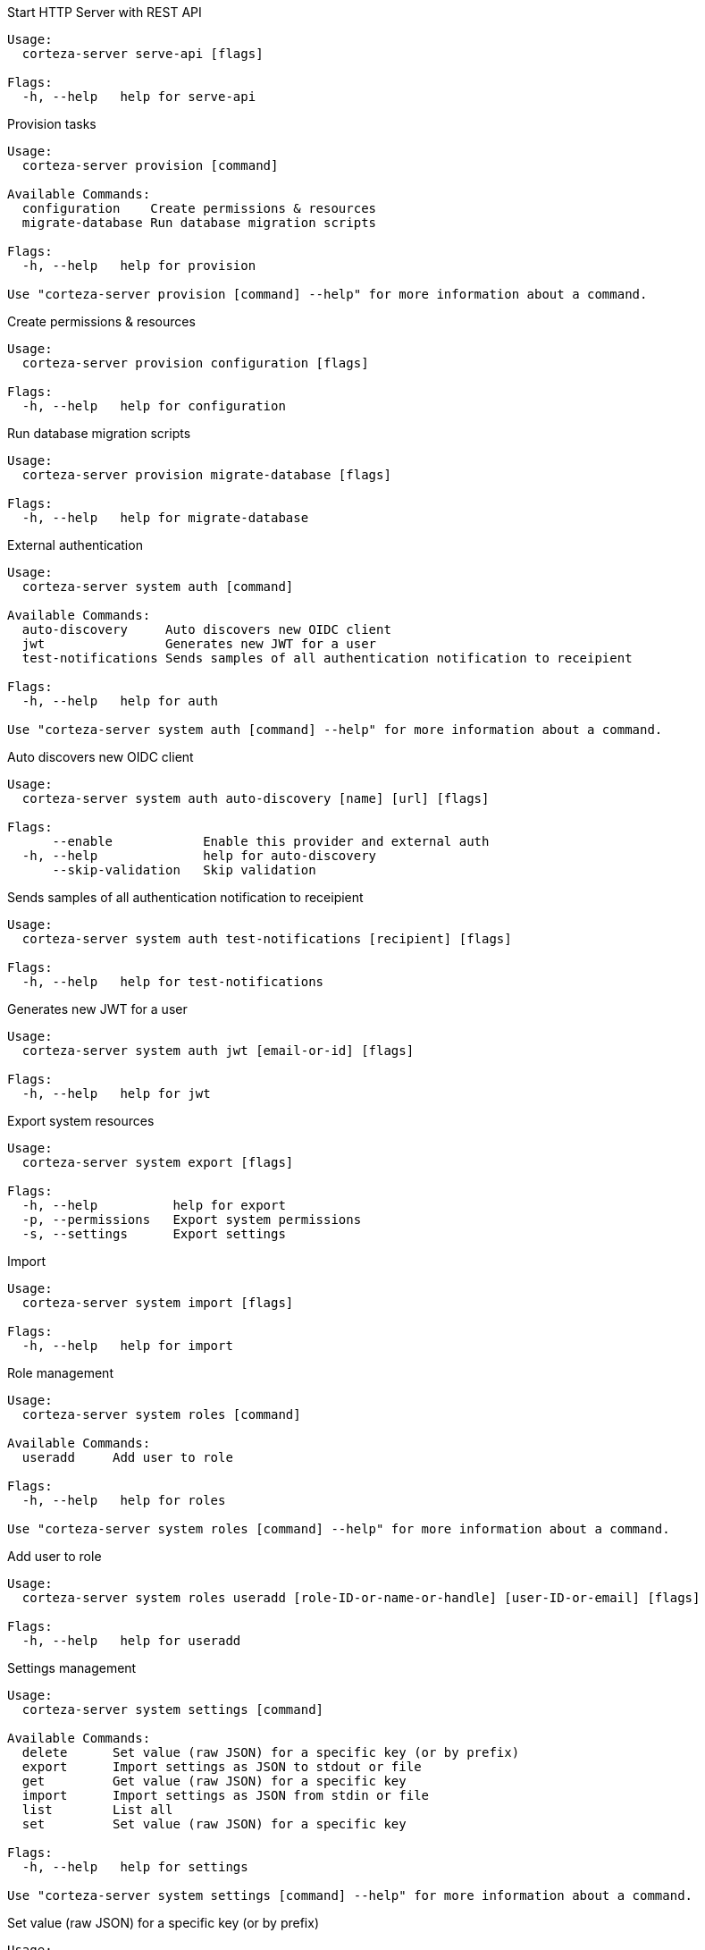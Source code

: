 
.Start HTTP Server with REST API
[source,shell]
----

Usage:
  corteza-server serve-api [flags]

Flags:
  -h, --help   help for serve-api
----

.Provision tasks
[source,shell]
----

Usage:
  corteza-server provision [command]

Available Commands:
  configuration    Create permissions & resources
  migrate-database Run database migration scripts

Flags:
  -h, --help   help for provision

Use "corteza-server provision [command] --help" for more information about a command.
----

.Create permissions & resources
[source,shell]
----

Usage:
  corteza-server provision configuration [flags]

Flags:
  -h, --help   help for configuration
----

.Run database migration scripts
[source,shell]
----

Usage:
  corteza-server provision migrate-database [flags]

Flags:
  -h, --help   help for migrate-database
----

.External authentication
[source,shell]
----

Usage:
  corteza-server system auth [command]

Available Commands:
  auto-discovery     Auto discovers new OIDC client
  jwt                Generates new JWT for a user
  test-notifications Sends samples of all authentication notification to receipient

Flags:
  -h, --help   help for auth

Use "corteza-server system auth [command] --help" for more information about a command.
----

.Auto discovers new OIDC client
[source,shell]
----

Usage:
  corteza-server system auth auto-discovery [name] [url] [flags]

Flags:
      --enable            Enable this provider and external auth
  -h, --help              help for auto-discovery
      --skip-validation   Skip validation
----

.Sends samples of all authentication notification to receipient
[source,shell]
----

Usage:
  corteza-server system auth test-notifications [recipient] [flags]

Flags:
  -h, --help   help for test-notifications
----

.Generates new JWT for a user
[source,shell]
----

Usage:
  corteza-server system auth jwt [email-or-id] [flags]

Flags:
  -h, --help   help for jwt
----

.Export system resources
[source,shell]
----

Usage:
  corteza-server system export [flags]

Flags:
  -h, --help          help for export
  -p, --permissions   Export system permissions
  -s, --settings      Export settings
----

.Import
[source,shell]
----

Usage:
  corteza-server system import [flags]

Flags:
  -h, --help   help for import
----

.Role management
[source,shell]
----

Usage:
  corteza-server system roles [command]

Available Commands:
  useradd     Add user to role

Flags:
  -h, --help   help for roles

Use "corteza-server system roles [command] --help" for more information about a command.
----

.Add user to role
[source,shell]
----

Usage:
  corteza-server system roles useradd [role-ID-or-name-or-handle] [user-ID-or-email] [flags]

Flags:
  -h, --help   help for useradd
----

.Settings management
[source,shell]
----

Usage:
  corteza-server system settings [command]

Available Commands:
  delete      Set value (raw JSON) for a specific key (or by prefix)
  export      Import settings as JSON to stdout or file
  get         Get value (raw JSON) for a specific key
  import      Import settings as JSON from stdin or file
  list        List all
  set         Set value (raw JSON) for a specific key

Flags:
  -h, --help   help for settings

Use "corteza-server system settings [command] --help" for more information about a command.
----

.Set value (raw JSON) for a specific key (or by prefix)
[source,shell]
----

Usage:
  corteza-server system settings delete [keys, ...] [flags]

Flags:
  -h, --help            help for delete
      --prefix string   Filter settings by prefix
----

.Import settings as JSON to stdout or file
[source,shell]
----

Usage:
  corteza-server system settings export [file] [flags]

Flags:
  -h, --help   help for export
----

.Get value (raw JSON) for a specific key
[source,shell]
----

Usage:
  corteza-server system settings get [key to get, ...] [flags]

Flags:
  -h, --help   help for get
----

.Import settings as JSON from stdin or file
[source,shell]
----

Usage:
  corteza-server system settings import [file] [flags]

Flags:
  -h, --help   help for import
----

.List all
[source,shell]
----

Usage:
  corteza-server system settings list [flags]

Flags:
  -h, --help            help for list
      --prefix string   Filter settings by prefix
----

.Set value (raw JSON) for a specific key
[source,shell]
----

Usage:
  corteza-server system settings set [key to set] [value] [flags]

Flags:
  -h, --help   help for set
----

.Sink
[source,shell]
----

Usage:
  corteza-server system sink [command]

Available Commands:
  signature   Creates signature for sink HTTP endpoint

Flags:
  -h, --help   help for sink

Use "corteza-server system sink [command] --help" for more information about a command.
----

.Creates signature for sink HTTP endpoint
[source,shell]
----

Usage:
  corteza-server system sink signature [flags]

Flags:
      --content-type string   Content type (optional)
      --expires string        Date of expiration (YYYY-MM-DD, optional)
  -h, --help                  help for signature
      --method string         HTTP method that will be used (default "GET")
      --origin string         Origin of the request (arbitrary string, optional)
----

.User management
[source,shell]
----

Usage:
  corteza-server system users [command]

Available Commands:
  add         Add new user
  list        List users
  password    Change password for user

Flags:
  -h, --help   help for users

Use "corteza-server system users [command] --help" for more information about a command.
----

.Add new user
[source,shell]
----

Usage:
  corteza-server system users add [email] [flags]

Flags:
  -h, --help          help for add
      --no-password   Create user without password
----

.List users
[source,shell]
----

Usage:
  corteza-server system users list [flags]

Flags:
  -h, --help   help for list
----

.Change password for user
[source,shell]
----

Usage:
  corteza-server system users password [email] [flags]

Flags:
  -h, --help   help for password
----

.Specify one ("modules", "pages", "charts", "permissions") or more resources to export
[source,shell]
----

Usage:
  corteza-server compose export [flags]

Flags:
  -h, --help               help for export
      --namespace string   Export namespace resources (by ID or string)
  -p, --permissions        Export system permissions
  -s, --settings           Export settings
----

.Import
[source,shell]
----

Usage:
  corteza-server compose import [flags]

Flags:
  -h, --help               help for import
      --namespace string   Import into namespace (by ID or string)
----

.Export messaging resources
[source,shell]
----

Usage:
  corteza-server messaging export [flags]

Flags:
  -h, --help          help for export
  -p, --permissions   Export system permissions
  -s, --settings      Export settings
----

.Import
[source,shell]
----

Usage:
  corteza-server messaging import [flags]

Flags:
  -h, --help   help for import
----

